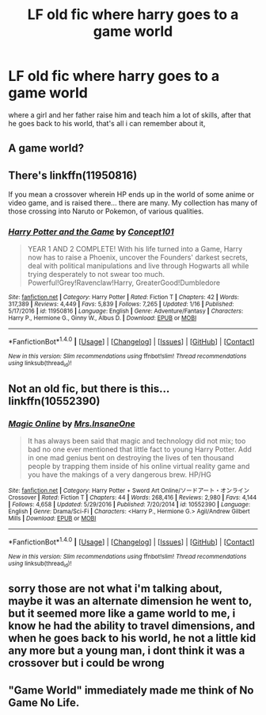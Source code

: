 #+TITLE: LF old fic where harry goes to a game world

* LF old fic where harry goes to a game world
:PROPERTIES:
:Author: silentgord
:Score: 1
:DateUnix: 1497037938.0
:DateShort: 2017-Jun-10
:FlairText: Request
:END:
where a girl and her father raise him and teach him a lot of skills, after that he goes back to his world, that's all i can remember about it,


** A game world?
:PROPERTIES:
:Author: DatKidNamedCara
:Score: 1
:DateUnix: 1497043651.0
:DateShort: 2017-Jun-10
:END:


** There's linkffn(11950816)

If you mean a crossover wherein HP ends up in the world of some anime or video game, and is raised there... there are many. My collection has many of those crossing into Naruto or Pokemon, of various qualities.
:PROPERTIES:
:Author: ABZB
:Score: 1
:DateUnix: 1497046692.0
:DateShort: 2017-Jun-10
:END:

*** [[http://www.fanfiction.net/s/11950816/1/][*/Harry Potter and the Game/*]] by [[https://www.fanfiction.net/u/7268383/Concept101][/Concept101/]]

#+begin_quote
  YEAR 1 AND 2 COMPLETE! With his life turned into a Game, Harry now has to raise a Phoenix, uncover the Founders' darkest secrets, deal with political manipulations and live through Hogwarts all while trying desperately to not swear too much. Powerful!Grey!Ravenclaw!Harry, GreaterGood!Dumbledore
#+end_quote

^{/Site/: [[http://www.fanfiction.net/][fanfiction.net]] *|* /Category/: Harry Potter *|* /Rated/: Fiction T *|* /Chapters/: 42 *|* /Words/: 317,389 *|* /Reviews/: 4,449 *|* /Favs/: 5,839 *|* /Follows/: 7,265 *|* /Updated/: 1/16 *|* /Published/: 5/17/2016 *|* /id/: 11950816 *|* /Language/: English *|* /Genre/: Adventure/Fantasy *|* /Characters/: Harry P., Hermione G., Ginny W., Albus D. *|* /Download/: [[http://www.ff2ebook.com/old/ffn-bot/index.php?id=11950816&source=ff&filetype=epub][EPUB]] or [[http://www.ff2ebook.com/old/ffn-bot/index.php?id=11950816&source=ff&filetype=mobi][MOBI]]}

--------------

*FanfictionBot*^{1.4.0} *|* [[[https://github.com/tusing/reddit-ffn-bot/wiki/Usage][Usage]]] | [[[https://github.com/tusing/reddit-ffn-bot/wiki/Changelog][Changelog]]] | [[[https://github.com/tusing/reddit-ffn-bot/issues/][Issues]]] | [[[https://github.com/tusing/reddit-ffn-bot/][GitHub]]] | [[[https://www.reddit.com/message/compose?to=tusing][Contact]]]

^{/New in this version: Slim recommendations using/ ffnbot!slim! /Thread recommendations using/ linksub(thread_id)!}
:PROPERTIES:
:Author: FanfictionBot
:Score: 1
:DateUnix: 1497046708.0
:DateShort: 2017-Jun-10
:END:


** Not an old fic, but there is this... linkffn(10552390)
:PROPERTIES:
:Author: SoulxxBondz
:Score: 1
:DateUnix: 1497058183.0
:DateShort: 2017-Jun-10
:END:

*** [[http://www.fanfiction.net/s/10552390/1/][*/Magic Online/*]] by [[https://www.fanfiction.net/u/714473/Mrs-InsaneOne][/Mrs.InsaneOne/]]

#+begin_quote
  It has always been said that magic and technology did not mix; too bad no one ever mentioned that little fact to young Harry Potter. Add in one mad genius bent on destroying the lives of ten thousand people by trapping them inside of his online virtual reality game and you have the makings of a very dangerous brew. HP/HG
#+end_quote

^{/Site/: [[http://www.fanfiction.net/][fanfiction.net]] *|* /Category/: Harry Potter + Sword Art Online/ソードアート・オンライン Crossover *|* /Rated/: Fiction T *|* /Chapters/: 44 *|* /Words/: 268,416 *|* /Reviews/: 2,980 *|* /Favs/: 4,144 *|* /Follows/: 4,658 *|* /Updated/: 5/29/2016 *|* /Published/: 7/20/2014 *|* /id/: 10552390 *|* /Language/: English *|* /Genre/: Drama/Sci-Fi *|* /Characters/: <Harry P., Hermione G.> Agil/Andrew Gilbert Mills *|* /Download/: [[http://www.ff2ebook.com/old/ffn-bot/index.php?id=10552390&source=ff&filetype=epub][EPUB]] or [[http://www.ff2ebook.com/old/ffn-bot/index.php?id=10552390&source=ff&filetype=mobi][MOBI]]}

--------------

*FanfictionBot*^{1.4.0} *|* [[[https://github.com/tusing/reddit-ffn-bot/wiki/Usage][Usage]]] | [[[https://github.com/tusing/reddit-ffn-bot/wiki/Changelog][Changelog]]] | [[[https://github.com/tusing/reddit-ffn-bot/issues/][Issues]]] | [[[https://github.com/tusing/reddit-ffn-bot/][GitHub]]] | [[[https://www.reddit.com/message/compose?to=tusing][Contact]]]

^{/New in this version: Slim recommendations using/ ffnbot!slim! /Thread recommendations using/ linksub(thread_id)!}
:PROPERTIES:
:Author: FanfictionBot
:Score: 1
:DateUnix: 1497058194.0
:DateShort: 2017-Jun-10
:END:


** sorry those are not what i'm talking about, maybe it was an alternate dimension he went to, but it seemed more like a game world to me, i know he had the ability to travel dimensions, and when he goes back to his world, he not a little kid any more but a young man, i dont think it was a crossover but i could be wrong
:PROPERTIES:
:Author: silentgord
:Score: 1
:DateUnix: 1497060284.0
:DateShort: 2017-Jun-10
:END:


** "Game World" immediately made me think of No Game No Life.
:PROPERTIES:
:Author: Skeletickles
:Score: 1
:DateUnix: 1497073108.0
:DateShort: 2017-Jun-10
:END:
